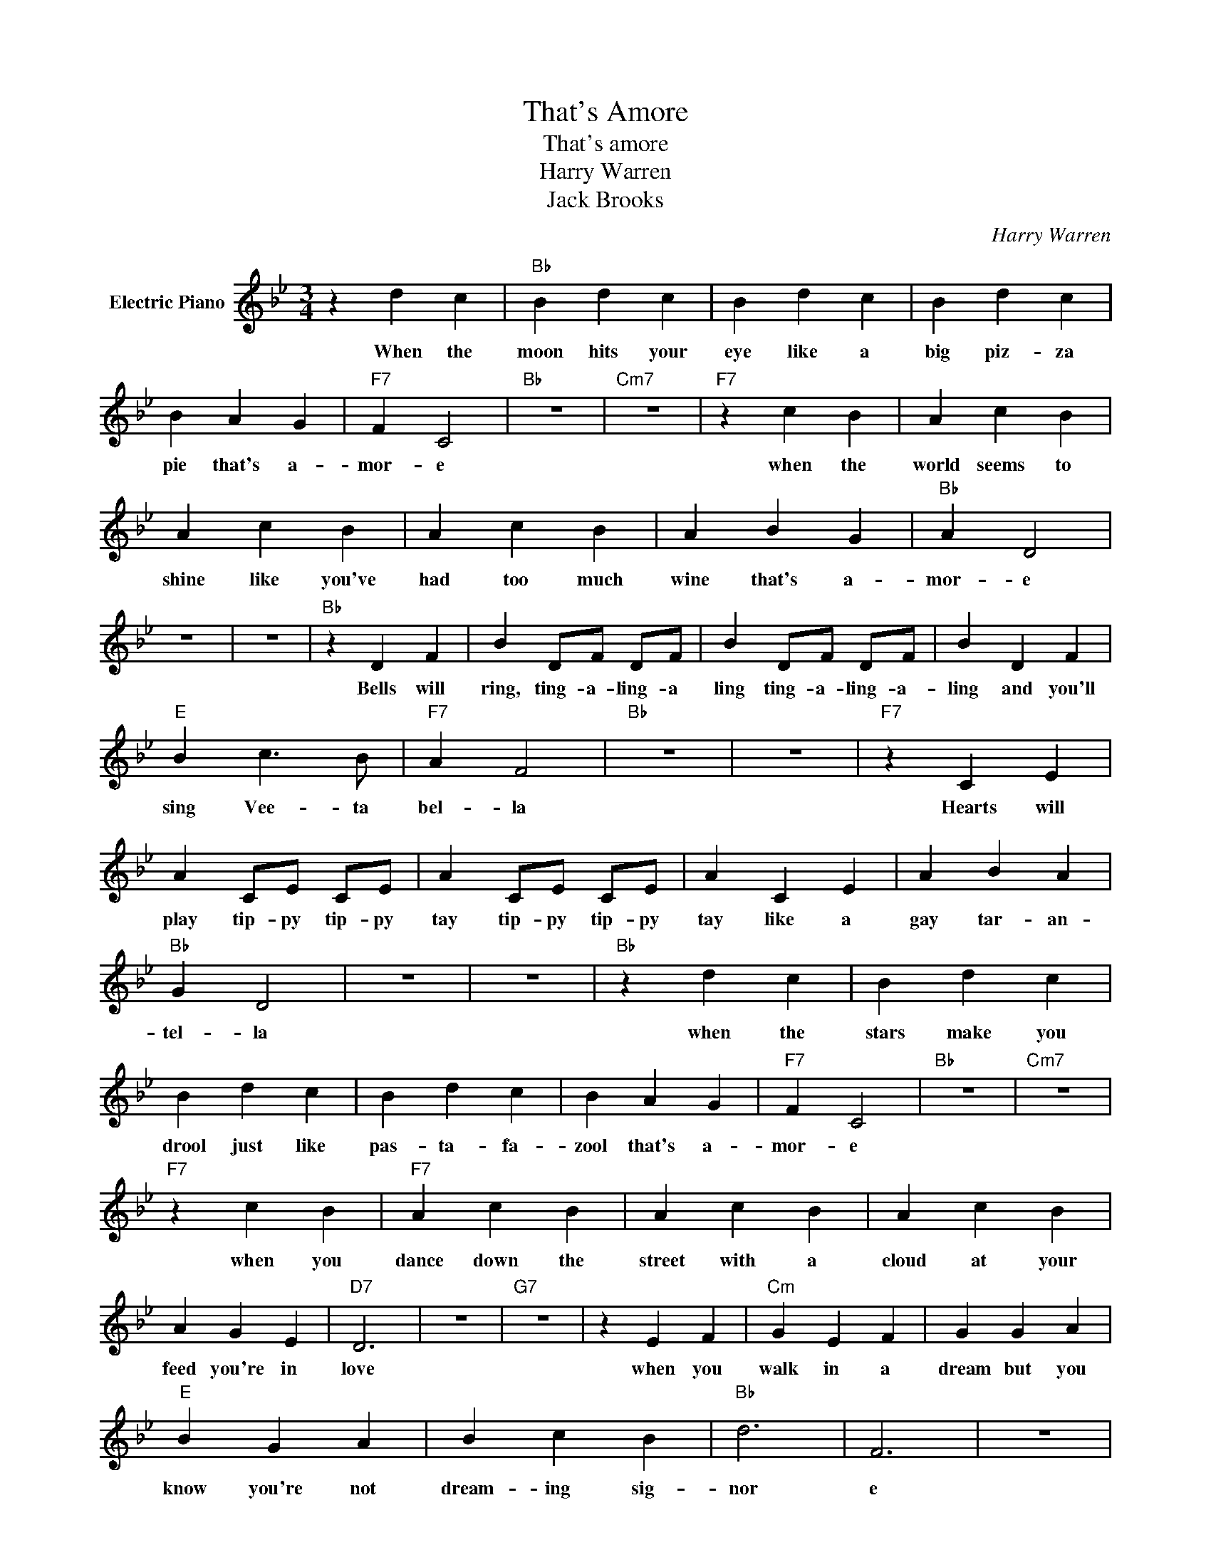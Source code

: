 X:1
T:That's Amore
T:That's amore
T:Harry Warren
T:Jack Brooks
C:Harry Warren
Z:All Rights Reserved
L:1/4
M:3/4
K:Bb
V:1 treble nm="Electric Piano"
%%MIDI program 4
V:1
 z d c |"Bb" B d c | B d c | B d c | B A G |"F7" F C2 |"Bb" z3 |"Cm7" z3 |"F7" z c B | A c B | %10
w: When the|moon hits your|eye like a|big piz- za|pie that's a-|mor- e|||when the|world seems to|
 A c B | A c B | A B G |"Bb" A D2 | z3 | z3 |"Bb" z D F | B D/F/ D/F/ | B D/F/ D/F/ | B D F | %20
w: shine like you've|had too much|wine that's a-|mor- e|||Bells will|ring, ting- a- ling- a|ling ting- a- ling- a-|ling and you'll|
"E" B c3/2 B/ |"F7" A F2 |"Bb" z3 | z3 |"F7" z C E | A C/E/ C/E/ | A C/E/ C/E/ | A C E | A B A | %29
w: sing Vee- ta|bel- la|||Hearts will|play tip- py tip- py|tay tip- py tip- py|tay like a|gay tar- an-|
"Bb" G D2 | z3 | z3 |"Bb" z d c | B d c | B d c | B d c | B A G |"F7" F C2 |"Bb" z3 |"Cm7" z3 | %40
w: tel- la|||when the|stars make you|drool just like|pas- ta- fa-|zool that's a-|mor- e|||
"F7" z c B |"F7" A c B | A c B | A c B | A G E |"D7" D3 | z3 |"G7" z3 | z E F |"Cm" G E F | G G A | %51
w: when you|dance down the|street with a|cloud at your|feed you're in|love|||when you|walk in a|dream but you|
"E" B G A | B c B |"Bb" d3 | F3 | z3 | z3 | z c B |"F7" A c B | A c B | A F G | A B c | %62
w: know you're not|dream- ing sig-|nor|e|||Scuz za|me but you|see back in|old Na- po-|li that's a-|
"Bb" d/c/ B2- |"Ebm" B3 |"Bb" z3 |] %65
w: mor- * e.|||

